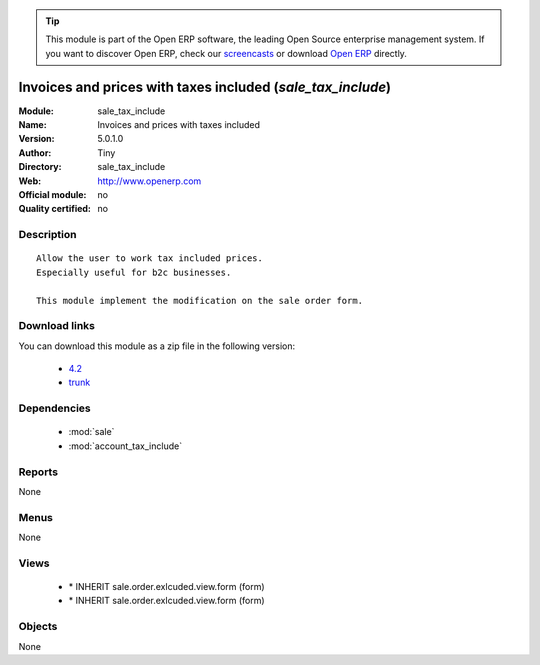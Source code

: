 
.. module:: sale_tax_include
    :synopsis: Invoices and prices with taxes included 
    :noindex:
.. 

.. raw:: html

      <br />
    <link rel="stylesheet" href="../_static/hide_objects_in_sidebar.css" type="text/css" />

.. tip:: This module is part of the Open ERP software, the leading Open Source 
  enterprise management system. If you want to discover Open ERP, check our 
  `screencasts <href="http://openerp.tv>`_ or download 
  `Open ERP <href="http://openerp.com>`_ directly.

.. raw:: html

    <div class="js-kit-rating" title="" permalink="" standalone="yes" path="/sale_tax_include"></div>
    <script src="http://js-kit.com/ratings.js"></script>

Invoices and prices with taxes included (*sale_tax_include*)
============================================================
:Module: sale_tax_include
:Name: Invoices and prices with taxes included
:Version: 5.0.1.0
:Author: Tiny
:Directory: sale_tax_include
:Web: http://www.openerp.com
:Official module: no
:Quality certified: no

Description
-----------

::

  Allow the user to work tax included prices.
  Especially useful for b2c businesses.
      
  This module implement the modification on the sale order form.

Download links
--------------

You can download this module as a zip file in the following version:

  * `4.2 </download/modules/4.2/sale_tax_include.zip>`_
  * `trunk </download/modules/trunk/sale_tax_include.zip>`_


Dependencies
------------

 * :mod:`sale`
 * :mod:`account_tax_include`

Reports
-------

None


Menus
-------


None


Views
-----

 * \* INHERIT sale.order.exlcuded.view.form (form)
 * \* INHERIT sale.order.exlcuded.view.form (form)


Objects
-------

None
